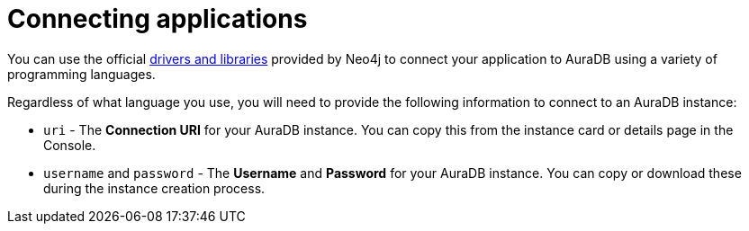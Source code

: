 [[aura-connecting-overview]]
= Connecting applications
:description: This section covers how to use drivers and libraries to connect your application to AuraDB.
:page-aliases: connecting-applications/overview.adoc

You can use the official link:{neo4j-docs-base-uri}/create-applications/[drivers and libraries] provided by Neo4j to connect your application to AuraDB using a variety of programming languages.

Regardless of what language you use, you will need to provide the following information to connect to an AuraDB instance:

* `uri` - The *Connection URI* for your AuraDB instance. You can copy this from the instance card or details page in the Console.
* `username` and `password` - The *Username* and *Password* for your AuraDB instance. You can copy or download these during the instance creation process.